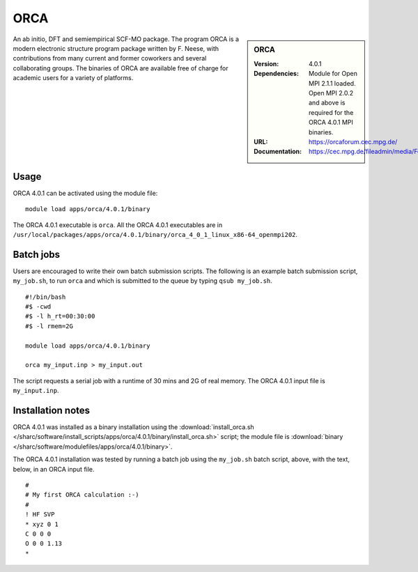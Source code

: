 ORCA
====

.. sidebar:: ORCA

   :Version: 4.0.1
   :Dependencies: Module for Open MPI 2.1.1 loaded. Open MPI 2.0.2 and above is required for the ORCA 4.0.1 MPI binaries.
   :URL: https://orcaforum.cec.mpg.de/
   :Documentation: https://cec.mpg.de/fileadmin/media/Forschung/ORCA/orca_manual_4_0_1.pdf


An ab initio, DFT and semiempirical SCF-MO package. The program ORCA is a modern electronic structure program package written by F. Neese, with contributions from many current and former coworkers and several collaborating groups. The binaries of ORCA are available free of charge for academic users for a variety of platforms.


Usage
-----

ORCA 4.0.1 can be activated using the module file::

    module load apps/orca/4.0.1/binary

The ORCA 4.0.1 executable is ``orca``. All the ORCA 4.0.1 executables are in ``/usr/local/packages/apps/orca/4.0.1/binary/orca_4_0_1_linux_x86-64_openmpi202``.


Batch jobs
----------

Users are encouraged to write their own batch submission scripts. The following is an example batch submission script, ``my_job.sh``, to run ``orca`` and which is submitted to the queue by typing ``qsub my_job.sh``. ::

    #!/bin/bash
    #$ -cwd
    #$ -l h_rt=00:30:00
    #$ -l rmem=2G

    module load apps/orca/4.0.1/binary
    
    orca my_input.inp > my_input.out

The script requests a serial job with a runtime of 30 mins and 2G of real memory. The ORCA 4.0.1 input file is ``my_input.inp``.


Installation notes
------------------

ORCA 4.0.1 was installed as a binary installation using the
:download:`install_orca.sh </sharc/software/install_scripts/apps/orca/4.0.1/binary/install_orca.sh>` script;
the module file is
:download:`binary </sharc/software/modulefiles/apps/orca/4.0.1/binary>`.

The ORCA 4.0.1 installation was tested by running a batch job using the ``my_job.sh`` batch script, above, with the text, below, in an ORCA input file. ::

    #
    # My first ORCA calculation :-)
    #
    ! HF SVP
    * xyz 0 1
    C 0 0 0
    O 0 0 1.13
    *
